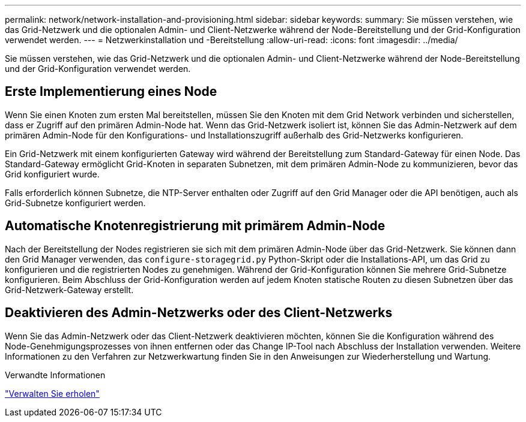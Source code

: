 ---
permalink: network/network-installation-and-provisioning.html 
sidebar: sidebar 
keywords:  
summary: Sie müssen verstehen, wie das Grid-Netzwerk und die optionalen Admin- und Client-Netzwerke während der Node-Bereitstellung und der Grid-Konfiguration verwendet werden. 
---
= Netzwerkinstallation und -Bereitstellung
:allow-uri-read: 
:icons: font
:imagesdir: ../media/


[role="lead"]
Sie müssen verstehen, wie das Grid-Netzwerk und die optionalen Admin- und Client-Netzwerke während der Node-Bereitstellung und der Grid-Konfiguration verwendet werden.



== Erste Implementierung eines Node

Wenn Sie einen Knoten zum ersten Mal bereitstellen, müssen Sie den Knoten mit dem Grid Network verbinden und sicherstellen, dass er Zugriff auf den primären Admin-Node hat. Wenn das Grid-Netzwerk isoliert ist, können Sie das Admin-Netzwerk auf dem primären Admin-Node für den Konfigurations- und Installationszugriff außerhalb des Grid-Netzwerks konfigurieren.

Ein Grid-Netzwerk mit einem konfigurierten Gateway wird während der Bereitstellung zum Standard-Gateway für einen Node. Das Standard-Gateway ermöglicht Grid-Knoten in separaten Subnetzen, mit dem primären Admin-Node zu kommunizieren, bevor das Grid konfiguriert wurde.

Falls erforderlich können Subnetze, die NTP-Server enthalten oder Zugriff auf den Grid Manager oder die API benötigen, auch als Grid-Subnetze konfiguriert werden.



== Automatische Knotenregistrierung mit primärem Admin-Node

Nach der Bereitstellung der Nodes registrieren sie sich mit dem primären Admin-Node über das Grid-Netzwerk. Sie können dann den Grid Manager verwenden, das `configure-storagegrid.py` Python-Skript oder die Installations-API, um das Grid zu konfigurieren und die registrierten Nodes zu genehmigen. Während der Grid-Konfiguration können Sie mehrere Grid-Subnetze konfigurieren. Beim Abschluss der Grid-Konfiguration werden auf jedem Knoten statische Routen zu diesen Subnetzen über das Grid-Netzwerk-Gateway erstellt.



== Deaktivieren des Admin-Netzwerks oder des Client-Netzwerks

Wenn Sie das Admin-Netzwerk oder das Client-Netzwerk deaktivieren möchten, können Sie die Konfiguration während des Node-Genehmigungsprozesses von ihnen entfernen oder das Change IP-Tool nach Abschluss der Installation verwenden. Weitere Informationen zu den Verfahren zur Netzwerkwartung finden Sie in den Anweisungen zur Wiederherstellung und Wartung.

.Verwandte Informationen
link:../maintain/index.html["Verwalten Sie  erholen"]
